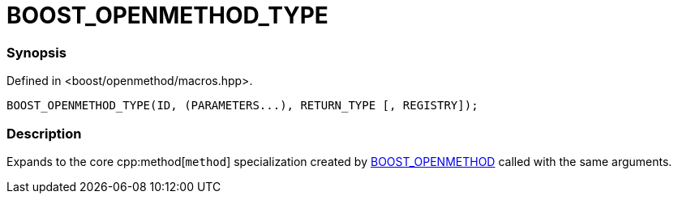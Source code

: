 
= BOOST_OPENMETHOD_TYPE

### Synopsis

Defined in <boost/openmethod/macros.hpp>.

```c++
BOOST_OPENMETHOD_TYPE(ID, (PARAMETERS...), RETURN_TYPE [, REGISTRY]);
```

### Description

Expands to the core cpp:method[`method`] specialization created by
xref:BOOST_OPENMETHOD.adoc[BOOST_OPENMETHOD] called with the same arguments.

